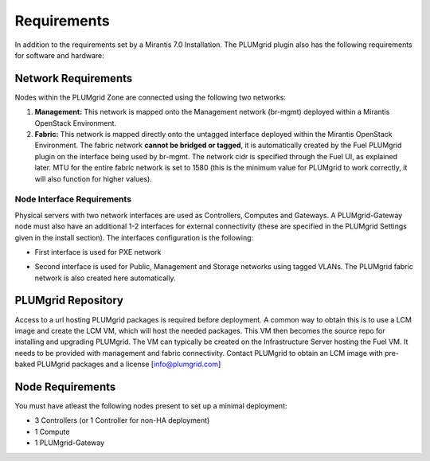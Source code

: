 Requirements
============

In addition to the requirements set by a Mirantis 7.0 Installation. The PLUMgrid plugin also has the following requirements
for software and hardware:

Network Requirements
--------------------

Nodes within the PLUMgrid Zone are connected using the following two networks:

#. **Management:** This network is mapped onto the Management network (br-mgmt) deployed within a Mirantis OpenStack Environment.

#. **Fabric:** This network is mapped directly onto the untagged interface deployed within the Mirantis OpenStack Environment. The fabric network **cannot be bridged or tagged**, it is automatically created by the Fuel PLUMgrid plugin on the interface being used by br-mgmt. The network cidr is specified through the Fuel UI, as explained later. MTU for the entire fabric network is set to 1580 (this is the minimum value for PLUMgrid to work correctly, it will also function for higher values).

Node Interface Requirements
+++++++++++++++++++++++++++

Physical servers with two network interfaces are used as Controllers, Computes and Gateways. A PLUMgrid-Gateway node must also have an additional 1-2 interfaces for external connectivity (these are specified in the PLUMgrid Settings given in the install section). The interfaces configuration is the following:

* First interface is used for PXE network
* Second interface is used for Public, Management and Storage networks using tagged VLANs. The PLUMgrid fabric network is also created here automatically.

  .. image:: images/network_config.png
      :width: 80%


PLUMgrid Repository
-------------------

Access to a url hosting PLUMgrid packages is required before deployment. A common way to obtain this is to use a LCM image and create the LCM VM, which will host the needed packages. This VM then becomes the source repo for installing and upgrading PLUMgrid. The VM can typically be created on the Infrastructure Server hosting the Fuel VM. It needs to be provided with management and fabric connectivity. Contact PLUMgrid to obtain an LCM image with pre-baked PLUMgrid packages and a license [info@plumgrid.com]

Node Requirements
-----------------

You must have atleast the following nodes present to set up a minimal deployment:

* 3 Controllers (or 1 Controller for non-HA deployment)
* 1 Compute
* 1 PLUMgrid-Gateway
